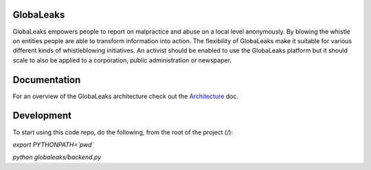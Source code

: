 GlobaLeaks
==========

GlobaLeaks empowers people to report on malpractice and abuse on a local level anonymously. By blowing the whistle on entities people are able to transform information into action.
The flexibility of GlobaLeaks make it suitable for various different kinds of whistleblowing initiatives. An activist should be enabled to use the GlobaLeaks platform but it should scale
to also be applied to a corporation, public administration or newspaper.

Documentation
=============

For an overview of the GlobaLeaks architecture check out the
`Architecture <docs/architecture.rst>`_ doc.


Development
===========

To start using this code repo, do the following, from the root of the project
(/):

`export PYTHONPATH=`pwd``

`python globaleaks/backend.py`

